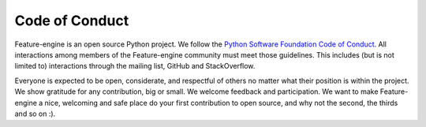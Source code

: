 Code of Conduct
===============

Feature-engine is an open source Python project. We follow the `Python Software Foundation Code of Conduct <http://www.python.org/psf/codeofconduct/>`_. All interactions among members of the Feature-engine community must meet those guidelines. This includes (but is not limited to) interactions through the mailing list, GitHub and StackOverflow.

Everyone is expected to be open, considerate, and respectful of others no matter what their position is within the project. We show gratitude for any contribution, big or small. We welcome feedback and participation. We want to make Feature-engine a nice, welcoming and safe place do your first contribution to open source, and why not the second, the thirds and so on :).
